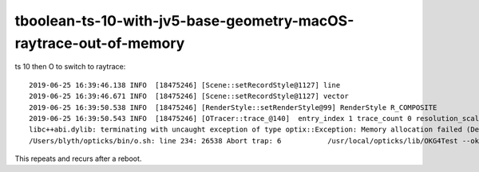 tboolean-ts-10-with-jv5-base-geometry-macOS-raytrace-out-of-memory
====================================================================


ts 10 then O to switch to raytrace::


    2019-06-25 16:39:46.138 INFO  [18475246] [Scene::setRecordStyle@1127] line
    2019-06-25 16:39:46.671 INFO  [18475246] [Scene::setRecordStyle@1127] vector
    2019-06-25 16:39:50.538 INFO  [18475246] [RenderStyle::setRenderStyle@99] RenderStyle R_COMPOSITE
    2019-06-25 16:39:50.543 INFO  [18475246] [OTracer::trace_@140]  entry_index 1 trace_count 0 resolution_scale 1 pixeltime_scale 1000 size(2880,1704) ZProj.zw (-1.04082,-14693.9) front -0.8198,-0.5589,0.1244
    libc++abi.dylib: terminating with uncaught exception of type optix::Exception: Memory allocation failed (Details: Function "RTresult _rtContextLaunch2D(RTcontext, unsigned int, RTsize, RTsize)" caught exception: Encountered a CUDA error: cudaDriver().CuGraphicsUnmapResources( count, resources, hStream.get() ) returned (2): Out of memory)
    /Users/blyth/opticks/bin/o.sh: line 234: 26538 Abort trap: 6           /usr/local/opticks/lib/OKG4Test --okg4 --align --dbgskipclearzero --dbgnojumpzero --dbgkludgeflatzero --envkey --rendermode +global,+axis --geocenter --stack 2180 --eye 1,0,0 --test --testconfig autoseqmap=TO:0,SR:1,SA:0_name=tboolean-proxy-10_outerfirst=1_analytic=1_csgpath=/tmp/blyth/opticks/tboolean-proxy-10_mode=PyCsgInBox_autoobject=Vacuum/perfectSpecularSurface//GlassSchottF2_autoemitconfig=photons:600000,wavelength:380,time:0.2,posdelta:0.1,sheetmask:0x1,umin:0.45,umax:0.55,vmin:0.45,vmax:0.55,diffuse:1,ctmindiffuse:0.5,ctmaxdiffuse:1.0_autocontainer=Rock//perfectAbsorbSurface/Vacuum --torch --torchconfig type=disc_photons=100000_mode=fixpol_polarization=1,1,0_frame=-1_transform=1.000,0.000,0.000,0.000,0.000,1.000,0.000,0.000,0.000,0.000,1.000,0.000,0.000,0.000,0.000,1.000_source=0,



This repeats and recurs after a reboot. 


